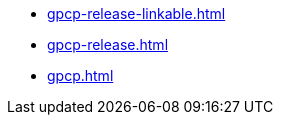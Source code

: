 * https://commoncriteria.github.io/gpcp/xml-builder-review/gpcp-release-linkable.html[gpcp-release-linkable.html]
* https://commoncriteria.github.io/gpcp/xml-builder-review/gpcp-release.html[gpcp-release.html]
* https://commoncriteria.github.io/gpcp/xml-builder-review/gpcp.html[gpcp.html]
